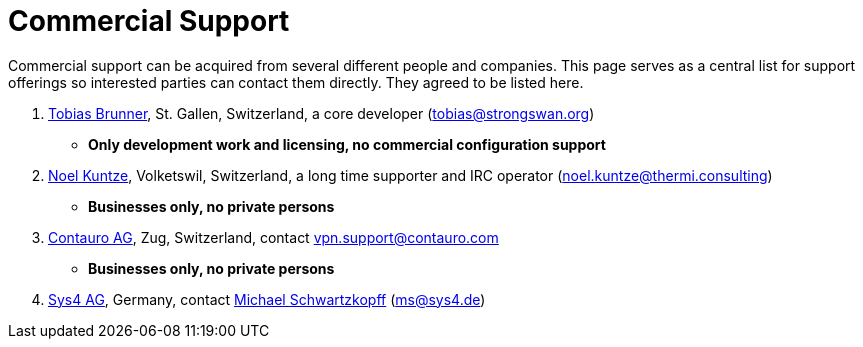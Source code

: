 = Commercial Support

:TOBIAS_MAIL:   mailto:tobias@strongswan.org
:NOEL_MAIL:     mailto:noel.kuntze@thermi.consulting
:CONTAURO_MAIL: mailto:vpn.support@contauro.com
:CONTAURO_WEB:  https://www.contauro.com/
:SYS4_MAIL:     mailto:ms@sys4.de
:SYS4_WEB:      https://sys4.de/en/

Commercial support can be acquired from several different people and companies.
This page serves as a central list for support offerings so interested parties
can contact them directly. They agreed to be listed here.

. {TOBIAS_MAIL}[Tobias Brunner], St. Gallen, Switzerland, a core developer
  ({TOBIAS_MAIL}[tobias@strongswan.org])
  - **Only development work and licensing, no commercial configuration support**

. {NOEL_MAIL}[Noel Kuntze], Volketswil, Switzerland, a long time supporter and
  IRC operator ({NOEL_MAIL}[noel.kuntze@thermi.consulting])
  - **Businesses only, no private persons**

. {CONTAURO_WEB}[Contauro AG], Zug, Switzerland,
  contact {CONTAURO_MAIL}[vpn.support@contauro.com]
  - **Businesses only, no private persons**

. {SYS4_WEB}[Sys4 AG], Germany, contact {SYS4_MAIL}[Michael Schwartzkopff]
  ({SYS4_MAIL}[ms@sys4.de])

